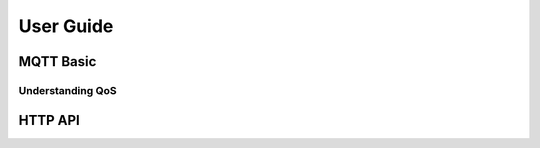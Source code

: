 
.. _guide:

==========
User Guide
==========

----------
MQTT Basic
----------

Understanding QoS
------------------

--------
HTTP API
--------

